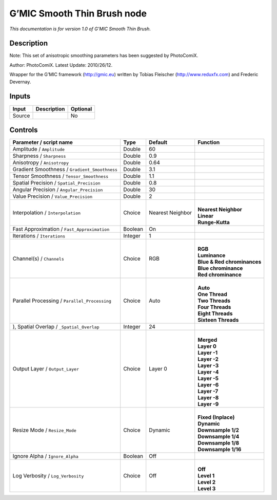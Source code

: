 .. _eu.gmic.SmoothThinBrush:

G’MIC Smooth Thin Brush node
============================

*This documentation is for version 1.0 of G’MIC Smooth Thin Brush.*

Description
-----------

Note: This set of anisotropic smoothing parameters has been suggested by PhotoComiX.

Author: PhotoComiX. Latest Update: 2010/26/12.

Wrapper for the G’MIC framework (http://gmic.eu) written by Tobias Fleischer (http://www.reduxfx.com) and Frederic Devernay.

Inputs
------

+--------+-------------+----------+
| Input  | Description | Optional |
+========+=============+==========+
| Source |             | No       |
+--------+-------------+----------+

Controls
--------

.. tabularcolumns:: |>{\raggedright}p{0.2\columnwidth}|>{\raggedright}p{0.06\columnwidth}|>{\raggedright}p{0.07\columnwidth}|p{0.63\columnwidth}|

.. cssclass:: longtable

+-----------------------------------------------+---------+------------------+-------------------------------+
| Parameter / script name                       | Type    | Default          | Function                      |
+===============================================+=========+==================+===============================+
| Amplitude / ``Amplitude``                     | Double  | 60               |                               |
+-----------------------------------------------+---------+------------------+-------------------------------+
| Sharpness / ``Sharpness``                     | Double  | 0.9              |                               |
+-----------------------------------------------+---------+------------------+-------------------------------+
| Anisotropy / ``Anisotropy``                   | Double  | 0.64             |                               |
+-----------------------------------------------+---------+------------------+-------------------------------+
| Gradient Smoothness / ``Gradient_Smoothness`` | Double  | 3.1              |                               |
+-----------------------------------------------+---------+------------------+-------------------------------+
| Tensor Smoothness / ``Tensor_Smoothness``     | Double  | 1.1              |                               |
+-----------------------------------------------+---------+------------------+-------------------------------+
| Spatial Precision / ``Spatial_Precision``     | Double  | 0.8              |                               |
+-----------------------------------------------+---------+------------------+-------------------------------+
| Angular Precision / ``Angular_Precision``     | Double  | 30               |                               |
+-----------------------------------------------+---------+------------------+-------------------------------+
| Value Precision / ``Value_Precision``         | Double  | 2                |                               |
+-----------------------------------------------+---------+------------------+-------------------------------+
| Interpolation / ``Interpolation``             | Choice  | Nearest Neighbor | |                             |
|                                               |         |                  | | **Nearest Neighbor**        |
|                                               |         |                  | | **Linear**                  |
|                                               |         |                  | | **Runge-Kutta**             |
+-----------------------------------------------+---------+------------------+-------------------------------+
| Fast Approximation / ``Fast_Approximation``   | Boolean | On               |                               |
+-----------------------------------------------+---------+------------------+-------------------------------+
| Iterations / ``Iterations``                   | Integer | 1                |                               |
+-----------------------------------------------+---------+------------------+-------------------------------+
| Channel(s) / ``Channels``                     | Choice  | RGB              | |                             |
|                                               |         |                  | | **RGB**                     |
|                                               |         |                  | | **Luminance**               |
|                                               |         |                  | | **Blue & Red chrominances** |
|                                               |         |                  | | **Blue chrominance**        |
|                                               |         |                  | | **Red chrominance**         |
+-----------------------------------------------+---------+------------------+-------------------------------+
| Parallel Processing / ``Parallel_Processing`` | Choice  | Auto             | |                             |
|                                               |         |                  | | **Auto**                    |
|                                               |         |                  | | **One Thread**              |
|                                               |         |                  | | **Two Threads**             |
|                                               |         |                  | | **Four Threads**            |
|                                               |         |                  | | **Eight Threads**           |
|                                               |         |                  | | **Sixteen Threads**         |
+-----------------------------------------------+---------+------------------+-------------------------------+
| ), Spatial Overlap / ``_Spatial_Overlap``     | Integer | 24               |                               |
+-----------------------------------------------+---------+------------------+-------------------------------+
| Output Layer / ``Output_Layer``               | Choice  | Layer 0          | |                             |
|                                               |         |                  | | **Merged**                  |
|                                               |         |                  | | **Layer 0**                 |
|                                               |         |                  | | **Layer -1**                |
|                                               |         |                  | | **Layer -2**                |
|                                               |         |                  | | **Layer -3**                |
|                                               |         |                  | | **Layer -4**                |
|                                               |         |                  | | **Layer -5**                |
|                                               |         |                  | | **Layer -6**                |
|                                               |         |                  | | **Layer -7**                |
|                                               |         |                  | | **Layer -8**                |
|                                               |         |                  | | **Layer -9**                |
+-----------------------------------------------+---------+------------------+-------------------------------+
| Resize Mode / ``Resize_Mode``                 | Choice  | Dynamic          | |                             |
|                                               |         |                  | | **Fixed (Inplace)**         |
|                                               |         |                  | | **Dynamic**                 |
|                                               |         |                  | | **Downsample 1/2**          |
|                                               |         |                  | | **Downsample 1/4**          |
|                                               |         |                  | | **Downsample 1/8**          |
|                                               |         |                  | | **Downsample 1/16**         |
+-----------------------------------------------+---------+------------------+-------------------------------+
| Ignore Alpha / ``Ignore_Alpha``               | Boolean | Off              |                               |
+-----------------------------------------------+---------+------------------+-------------------------------+
| Log Verbosity / ``Log_Verbosity``             | Choice  | Off              | |                             |
|                                               |         |                  | | **Off**                     |
|                                               |         |                  | | **Level 1**                 |
|                                               |         |                  | | **Level 2**                 |
|                                               |         |                  | | **Level 3**                 |
+-----------------------------------------------+---------+------------------+-------------------------------+
